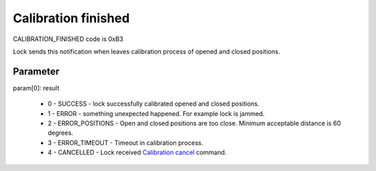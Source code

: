 Calibration finished
====================

CALIBRATION_FINISHED code is 0xB3

Lock sends this notification when leaves calibration process of opened and closed positions. 

Parameter
---------

| param[0]: result 
 
    * 0 - SUCCESS - lock successfully calibrated opened and closed positions.
    * 1 - ERROR - something unexpected happened. For example lock is jammed.
    * 2 - ERROR_POSITIONS - Open and closed positions are too close. Minimum acceptable distance is 60 degrees.
    * 3 - ERROR_TIMEOUT - Timeout in calibration process.
    * 4 - CANCELLED - Lock received `Calibration cancel <../../commands/calibration/calibration-cancel.html>`_ command.
